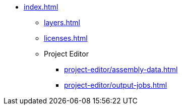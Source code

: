 * xref:index.adoc[]
** xref:layers.adoc[]
** xref:licenses.adoc[]
** Project Editor
*** xref:project-editor/assembly-data.adoc[]
*** xref:project-editor/output-jobs.adoc[]
